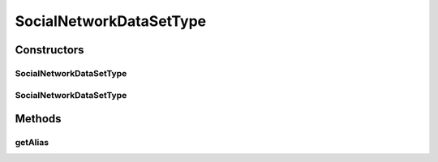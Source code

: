 .. java:import:: java.io File

.. java:import:: de.clusteval.framework.repository RegisterException

.. java:import:: de.clusteval.framework.repository Repository

SocialNetworkDataSetType
========================

.. java:package:: de.clusteval.data.dataset.type
   :noindex:

.. java:type:: public class SocialNetworkDataSetType extends DataSetType

   :author: Christian Wiwie

Constructors
------------
SocialNetworkDataSetType
^^^^^^^^^^^^^^^^^^^^^^^^

.. java:constructor:: public SocialNetworkDataSetType(Repository repository, boolean register, long changeDate, File absPath) throws RegisterException
   :outertype: SocialNetworkDataSetType

   :param repository:
   :param register:
   :param changeDate:
   :param absPath:
   :throws RegisterException:

SocialNetworkDataSetType
^^^^^^^^^^^^^^^^^^^^^^^^

.. java:constructor:: public SocialNetworkDataSetType(SocialNetworkDataSetType other) throws RegisterException
   :outertype: SocialNetworkDataSetType

   The copy constructor for this type.

   :param other: The object to clone.
   :throws RegisterException:

Methods
-------
getAlias
^^^^^^^^

.. java:method:: @Override public String getAlias()
   :outertype: SocialNetworkDataSetType

